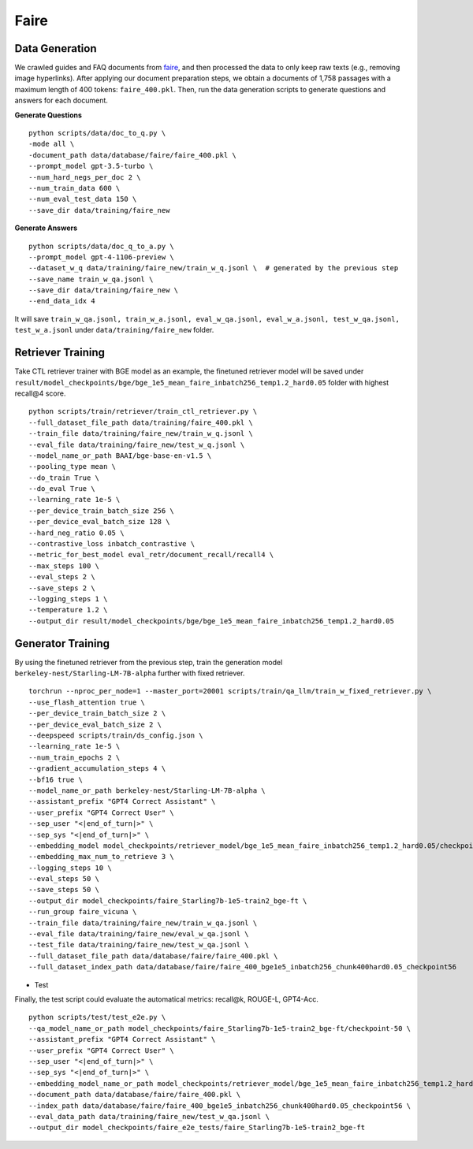 .. _use-case-faire:

Faire
=====

Data Generation
---------------

We crawled guides and FAQ documents from faire_,  and then processed the data to only keep raw texts (e.g., removing image hyperlinks). After applying our document preparation steps, we obtain a documents of 1,758 passages with a maximum length of 400 tokens: ``faire_400.pkl``. Then, run the data generation scripts to generate questions and answers for each document.

.. _faire: https://www.faire.com/support

**Generate Questions**
::

    python scripts/data/doc_to_q.py \
    -mode all \
    -document_path data/database/faire/faire_400.pkl \
    --prompt_model gpt-3.5-turbo \
    --num_hard_negs_per_doc 2 \
    --num_train_data 600 \
    --num_eval_test_data 150 \
    --save_dir data/training/faire_new

**Generate Answers**
::

    python scripts/data/doc_q_to_a.py \
    --prompt_model gpt-4-1106-preview \
    --dataset_w_q data/training/faire_new/train_w_q.jsonl \  # generated by the previous step
    --save_name train_w_qa.jsonl \
    --save_dir data/training/faire_new \
    --end_data_idx 4

It will save ``train_w_qa.jsonl, train_w_a.jsonl, eval_w_qa.jsonl, eval_w_a.jsonl, test_w_qa.jsonl, test_w_a.jsonl`` under ``data/training/faire_new`` folder.



Retriever Training
------------------

Take CTL retriever trainer with BGE model as an example, the finetuned retriever model will be saved under ``result/model_checkpoints/bge/bge_1e5_mean_faire_inbatch256_temp1.2_hard0.05`` folder with highest recall@4 score.
::

    python scripts/train/retriever/train_ctl_retriever.py \
    --full_dataset_file_path data/training/faire_400.pkl \
    --train_file data/training/faire_new/train_w_q.jsonl \
    --eval_file data/training/faire_new/test_w_q.jsonl \
    --model_name_or_path BAAI/bge-base-en-v1.5 \
    --pooling_type mean \
    --do_train True \
    --do_eval True \
    --learning_rate 1e-5 \
    --per_device_train_batch_size 256 \
    --per_device_eval_batch_size 128 \
    --hard_neg_ratio 0.05 \
    --contrastive_loss inbatch_contrastive \
    --metric_for_best_model eval_retr/document_recall/recall4 \
    --max_steps 100 \
    --eval_steps 2 \
    --save_steps 2 \
    --logging_steps 1 \
    --temperature 1.2 \
    --output_dir result/model_checkpoints/bge/bge_1e5_mean_faire_inbatch256_temp1.2_hard0.05


Generator Training
------------------

By using the finetuned retriever from the previous step, train the generation model ``berkeley-nest/Starling-LM-7B-alpha`` further with fixed retriever.
::

    torchrun --nproc_per_node=1 --master_port=20001 scripts/train/qa_llm/train_w_fixed_retriever.py \
    --use_flash_attention true \
    --per_device_train_batch_size 2 \
    --per_device_eval_batch_size 2 \
    --deepspeed scripts/train/ds_config.json \
    --learning_rate 1e-5 \
    --num_train_epochs 2 \
    --gradient_accumulation_steps 4 \
    --bf16 true \
    --model_name_or_path berkeley-nest/Starling-LM-7B-alpha \
    --assistant_prefix "GPT4 Correct Assistant" \
    --user_prefix "GPT4 Correct User" \
    --sep_user "<|end_of_turn|>" \
    --sep_sys "<|end_of_turn|>" \
    --embedding_model model_checkpoints/retriever_model/bge_1e5_mean_faire_inbatch256_temp1.2_hard0.05/checkpoint-56 \
    --embedding_max_num_to_retrieve 3 \
    --logging_steps 10 \
    --eval_steps 50 \
    --save_steps 50 \
    --output_dir model_checkpoints/faire_Starling7b-1e5-train2_bge-ft \
    --run_group faire_vicuna \
    --train_file data/training/faire_new/train_w_qa.jsonl \
    --eval_file data/training/faire_new/eval_w_qa.jsonl \
    --test_file data/training/faire_new/test_w_qa.jsonl \
    --full_dataset_file_path data/database/faire/faire_400.pkl \
    --full_dataset_index_path data/database/faire/faire_400_bge1e5_inbatch256_chunk400hard0.05_checkpoint56


- Test

Finally, the test script could evaluate the automatical metrics: recall@k, ROUGE-L, GPT4-Acc.
::

    python scripts/test/test_e2e.py \
    --qa_model_name_or_path model_checkpoints/faire_Starling7b-1e5-train2_bge-ft/checkpoint-50 \
    --assistant_prefix "GPT4 Correct Assistant" \
    --user_prefix "GPT4 Correct User" \
    --sep_user "<|end_of_turn|>" \
    --sep_sys "<|end_of_turn|>" \
    --embedding_model_name_or_path model_checkpoints/retriever_model/bge_1e5_mean_faire_inbatch256_temp1.2_hard0.05/checkpoint-56 \
    --document_path data/database/faire/faire_400.pkl \
    --index_path data/database/faire/faire_400_bge1e5_inbatch256_chunk400hard0.05_checkpoint56 \
    --eval_data_path data/training/faire_new/test_w_qa.jsonl \
    --output_dir model_checkpoints/faire_e2e_tests/faire_Starling7b-1e5-train2_bge-ft